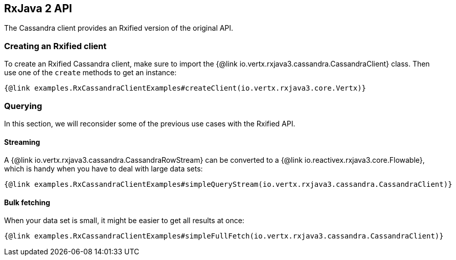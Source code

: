 == RxJava 2 API

The Cassandra client provides an Rxified version of the original API.

=== Creating an Rxified client

To create an Rxified Cassandra client, make sure to import the {@link io.vertx.rxjava3.cassandra.CassandraClient} class.
Then use one of the `create` methods to get an instance:

[source,java]
----
{@link examples.RxCassandraClientExamples#createClient(io.vertx.rxjava3.core.Vertx)}
----

=== Querying

In this section, we will reconsider some of the previous use cases with the Rxified API.

==== Streaming

A {@link io.vertx.rxjava3.cassandra.CassandraRowStream} can be converted to a {@link io.reactivex.rxjava3.core.Flowable}, which is handy when you have to deal with large data sets:

[source,java]
----
{@link examples.RxCassandraClientExamples#simpleQueryStream(io.vertx.rxjava3.cassandra.CassandraClient)}
----

==== Bulk fetching

When your data set is small, it might be easier to get all results at once:

[source,java]
----
{@link examples.RxCassandraClientExamples#simpleFullFetch(io.vertx.rxjava3.cassandra.CassandraClient)}
----
